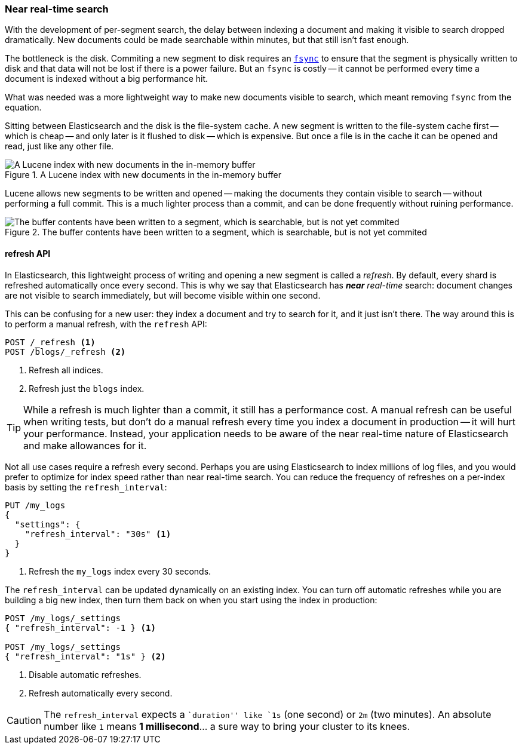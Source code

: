 [[near-real-time]]
=== Near real-time search

With the development of per-segment search, the delay between indexing a
document and making it visible to search dropped dramatically.  New documents
could be made searchable within minutes, but that still isn't fast enough.

The bottleneck is the disk.  Commiting a new segment to disk requires an
http://en.wikipedia.org/wiki/Fsync[`fsync`] to ensure that the segment is
physically written to disk and that data will not be lost if there is a power
failure. But an `fsync` is costly -- it cannot be performed every time a
document is indexed without a big performance hit.

What was needed was a more lightweight way to make new documents visible to
search, which meant removing `fsync` from the equation.

Sitting between Elasticsearch and the disk is the file-system cache.  A new
segment is written to the file-system cache first -- which is cheap -- and
only later is it flushed to disk -- which is expensive.  But once a file is in
the cache it can be opened and read, just like any other file.

[[img-pre-refresh]]
.A Lucene index with new documents in the in-memory buffer
image::images/elas_1104.png["A Lucene index with new documents in the in-memory buffer"]

Lucene allows new segments to be written and opened -- making the documents
they contain visible to search -- without performing a full commit. This is a
much lighter process than a commit, and can be done frequently without ruining
performance.

[[img-post-refresh]]
.The buffer contents have been written to a segment, which is searchable, but is not yet commited
image::images/elas_1105.png["The buffer contents have been written to a segment, which is searchable, but is not yet commited"]


[[refresh-api]]
==== refresh API

In Elasticsearch, this lightweight process of writing and opening a new
segment is called a _refresh_. By default, every shard is refreshed
automatically once every second. This is why we say that Elasticsearch has
_**near** real-time_ search: document changes are not visible to search
immediately, but will become visible within one second.

This can be confusing for a new user: they index a document and try to search
for it, and it just isn't there.  The way around this is to perform a manual
refresh, with the `refresh` API:

[source,json]
-----------------------------
POST /_refresh <1>
POST /blogs/_refresh <2>
-----------------------------
<1> Refresh all indices.
<2> Refresh just the `blogs` index.

TIP: While a refresh is much lighter than a commit, it still has a performance
cost.  A manual refresh can be useful when writing tests, but don't do a
manual refresh every time you index a document in production -- it will hurt
your performance.  Instead, your application needs to be aware of the near
real-time nature of Elasticsearch and make allowances for it.

Not all use cases require a refresh every second.  Perhaps you are using
Elasticsearch to index millions of log files, and you would prefer to optimize
for index speed rather than near real-time search.  You can reduce the
frequency of refreshes on a per-index basis by setting the `refresh_interval`:

[source,json]
-----------------------------
PUT /my_logs
{
  "settings": {
    "refresh_interval": "30s" <1>
  }
}
-----------------------------
<1> Refresh the `my_logs` index every 30 seconds.

The `refresh_interval` can be updated dynamically on an existing index.  You
can turn off automatic refreshes while you are building a big new index, then
turn them back on when you start using the index in production:

[source,json]
-----------------------------
POST /my_logs/_settings
{ "refresh_interval": -1 } <1>

POST /my_logs/_settings
{ "refresh_interval": "1s" } <2>
-----------------------------
<1> Disable automatic refreshes.
<2> Refresh automatically every second.

CAUTION: The `refresh_interval` expects a ``duration'' like `1s` (one
second) or `2m` (two minutes).  An absolute number like `1` means
**1 millisecond**... a sure way to bring your cluster to its knees.


